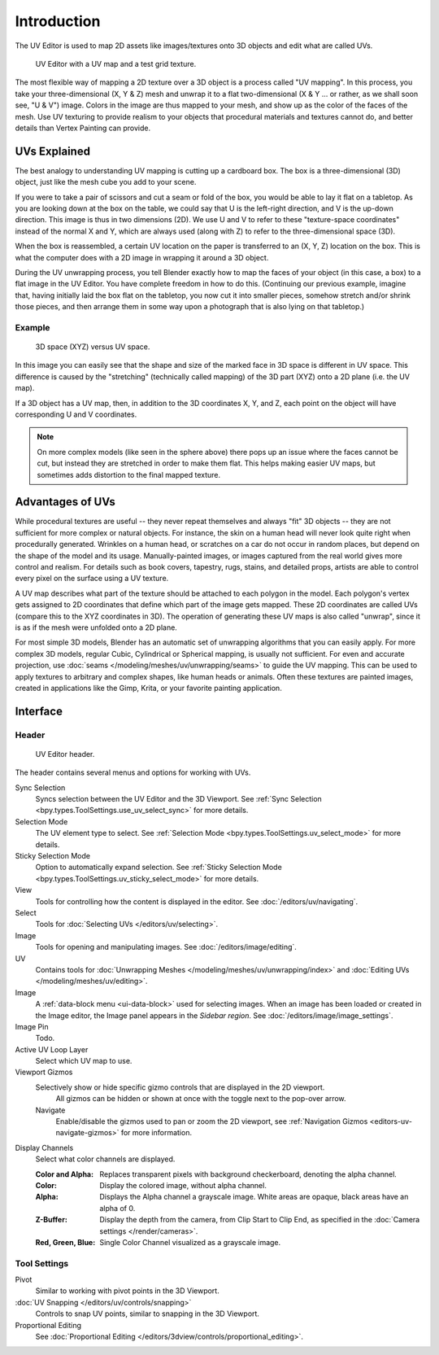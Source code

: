 
************
Introduction
************

The UV Editor is used to map 2D assets like images/textures
onto 3D objects and edit what are called UVs.

.. figure:: /images/editors_uv_introduction_main.png

   UV Editor with a UV map and a test grid texture.

The most flexible way of mapping a 2D texture over a 3D object is a process called "UV mapping".
In this process, you take your three-dimensional (X, Y & Z) mesh and unwrap it to a flat two-dimensional
(X & Y ... or rather, as we shall soon see, "U & V") image. Colors in the image are thus mapped to your mesh,
and show up as the color of the faces of the mesh. Use UV texturing to provide realism to your objects that
procedural materials and textures cannot do, and better details than Vertex Painting can provide.


UVs Explained
=============

The best analogy to understanding UV mapping is cutting up a cardboard box.
The box is a three-dimensional (3D) object, just like the mesh cube you add to your scene.

If you were to take a pair of scissors and cut a seam or fold of the box,
you would be able to lay it flat on a tabletop. As you are looking down at the box on the table,
we could say that U is the left-right direction, and V is the up-down direction.
This image is thus in two dimensions (2D). We use U and V to refer to these
"texture-space coordinates" instead of the normal X and Y, which are always used
(along with Z) to refer to the three-dimensional space (3D).

When the box is reassembled, a certain UV location on the paper is transferred to an (X, Y, Z)
location on the box. This is what the computer does with a 2D image in wrapping it around a 3D object.

During the UV unwrapping process, you tell Blender exactly how to map the faces of your object (in this case, a box)
to a flat image in the UV Editor. You have complete freedom in how to do this.
(Continuing our previous example, imagine that, having initially laid the box flat on the tabletop,
you now cut it into smaller pieces, somehow stretch and/or shrink those pieces,
and then arrange them in some way upon a photograph that is also lying on that tabletop.)


Example
-------

.. figure:: /images/editors_uv_introduction_3d-uv-space.png
   :width: 620px

   3D space (XYZ) versus UV space.

In this image you can easily see that the shape and
size of the marked face in 3D space is different in UV space.
This difference is caused by the "stretching" (technically called mapping)
of the 3D part (XYZ) onto a 2D plane (i.e. the UV map).

If a 3D object has a UV map, then, in addition to the 3D coordinates X, Y, and Z,
each point on the object will have corresponding U and V coordinates.

.. note::

   On more complex models (like seen in the sphere above)
   there pops up an issue where the faces cannot be cut,
   but instead they are stretched in order to make them flat.
   This helps making easier UV maps, but sometimes adds distortion to the final mapped texture.


Advantages of UVs
=================

While procedural textures are useful -- they never repeat themselves and always "fit" 3D objects
-- they are not sufficient for more complex or natural objects.
For instance, the skin on a human head will never look quite right when procedurally generated.
Wrinkles on a human head, or scratches on a car do not occur in random places,
but depend on the shape of the model and its usage. Manually-painted images,
or images captured from the real world gives more control and realism.
For details such as book covers, tapestry, rugs, stains, and detailed props,
artists are able to control every pixel on the surface using a UV texture.

A UV map describes what part of the texture should be attached to each polygon in the model.
Each polygon's vertex gets assigned to 2D coordinates that define which part of the image gets mapped.
These 2D coordinates are called UVs (compare this to the XYZ coordinates in 3D).
The operation of generating these UV maps is also called "unwrap",
since it is as if the mesh were unfolded onto a 2D plane.

For most simple 3D models, Blender has an automatic set of unwrapping algorithms that you can easily apply.
For more complex 3D models, regular Cubic, Cylindrical or Spherical mapping, is usually not sufficient.
For even and accurate projection, use :doc:`seams </modeling/meshes/uv/unwrapping/seams>` to guide the UV mapping.
This can be used to apply textures to arbitrary and complex shapes,
like human heads or animals. Often these textures are painted images,
created in applications like the Gimp, Krita, or your favorite painting application.


Interface
=========

Header
------

.. figure:: /images/editors_uv_introduction_texturing-header.png

   UV Editor header.

The header contains several menus and options for working with UVs.

Sync Selection
   Syncs selection between the UV Editor and the 3D Viewport.
   See :ref:`Sync Selection <bpy.types.ToolSettings.use_uv_select_sync>` for more details.

Selection Mode
   The UV element type to select.
   See :ref:`Selection Mode <bpy.types.ToolSettings.uv_select_mode>` for more details.

Sticky Selection Mode
   Option to automatically expand selection.
   See :ref:`Sticky Selection Mode <bpy.types.ToolSettings.uv_sticky_select_mode>` for more details.

View
   Tools for controlling how the content is displayed in the editor.
   See :doc:`/editors/uv/navigating`.

Select
   Tools for :doc:`Selecting UVs </editors/uv/selecting>`.

Image
   Tools for opening and manipulating images.
   See :doc:`/editors/image/editing`.

UV
   Contains tools for :doc:`Unwrapping Meshes </modeling/meshes/uv/unwrapping/index>`
   and :doc:`Editing UVs </modeling/meshes/uv/editing>`.

Image
   A :ref:`data-block menu <ui-data-block>` used for selecting images.
   When an image has been loaded or created in the Image editor,
   the Image panel appears in the *Sidebar region*.
   See :doc:`/editors/image/image_settings`.

Image Pin
   Todo.

Active UV Loop Layer
   Select which UV map to use.

Viewport Gizmos
   Selectively show or hide specific gizmo controls that are displayed in the 2D viewport.
	All gizmos can be hidden or shown at once with the toggle next to the pop-over arrow.

   Navigate
      Enable/disable the gizmos used to pan or zoom the 2D viewport,
      see :ref:`Navigation Gizmos <editors-uv-navigate-gizmos>` for more information.

Display Channels
   Select what color channels are displayed.

   :Color and Alpha:
      Replaces transparent pixels with background checkerboard, denoting the alpha channel.
   :Color:
      Display the colored image, without alpha channel.
   :Alpha:
      Displays the Alpha channel a grayscale image.
      White areas are opaque, black areas have an alpha of 0.
   :Z-Buffer:
      Display the depth from the camera, from Clip Start to Clip End,
      as specified in the :doc:`Camera settings </render/cameras>`.
   :Red, Green, Blue:
      Single Color Channel visualized as a grayscale image.


Tool Settings
-------------

Pivot
   Similar to working with pivot points in the 3D Viewport.
:doc:`UV Snapping </editors/uv/controls/snapping>`
   Controls to snap UV points, similar to snapping in the 3D Viewport.
Proportional Editing
   See :doc:`Proportional Editing </editors/3dview/controls/proportional_editing>`.
